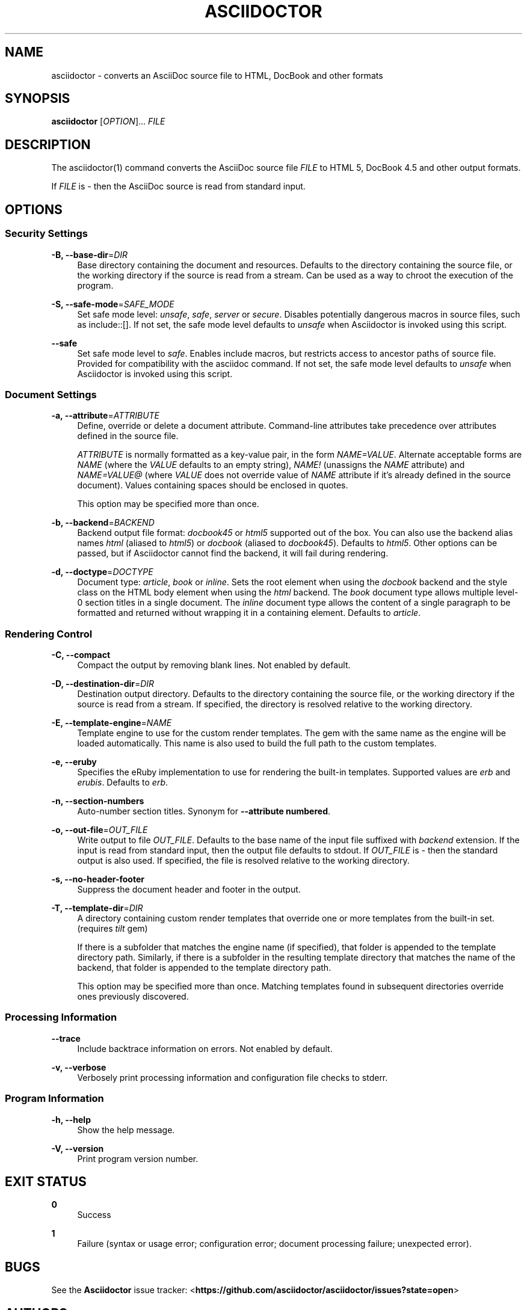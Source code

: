 '\" t
.\"     Title: asciidoctor
.\"    Author: [see the "AUTHORS" section]
.\" Generator: DocBook XSL Stylesheets v1.78.1 <http://docbook.sf.net/>
.\"      Date: 06/20/2013
.\"    Manual: \ \&
.\"    Source: \ \&
.\"  Language: English
.\"
.TH "ASCIIDOCTOR" "1" "06/20/2013" "\ \&" "\ \&"
.\" -----------------------------------------------------------------
.\" * Define some portability stuff
.\" -----------------------------------------------------------------
.\" ~~~~~~~~~~~~~~~~~~~~~~~~~~~~~~~~~~~~~~~~~~~~~~~~~~~~~~~~~~~~~~~~~
.\" http://bugs.debian.org/507673
.\" http://lists.gnu.org/archive/html/groff/2009-02/msg00013.html
.\" ~~~~~~~~~~~~~~~~~~~~~~~~~~~~~~~~~~~~~~~~~~~~~~~~~~~~~~~~~~~~~~~~~
.ie \n(.g .ds Aq \(aq
.el       .ds Aq '
.\" -----------------------------------------------------------------
.\" * set default formatting
.\" -----------------------------------------------------------------
.\" disable hyphenation
.nh
.\" disable justification (adjust text to left margin only)
.ad l
.\" -----------------------------------------------------------------
.\" * MAIN CONTENT STARTS HERE *
.\" -----------------------------------------------------------------
.SH "NAME"
asciidoctor \- converts an AsciiDoc source file to HTML, DocBook and other formats
.SH "SYNOPSIS"
.sp
\fBasciidoctor\fR [\fIOPTION\fR]\&... \fIFILE\fR
.SH "DESCRIPTION"
.sp
The asciidoctor(1) command converts the AsciiDoc source file \fIFILE\fR to HTML 5, DocBook 4\&.5 and other output formats\&.
.sp
If \fIFILE\fR is \fI\-\fR then the AsciiDoc source is read from standard input\&.
.SH "OPTIONS"
.SS "Security Settings"
.PP
\fB\-B, \-\-base\-dir\fR=\fIDIR\fR
.RS 4
Base directory containing the document and resources\&. Defaults to the directory containing the source file, or the working directory if the source is read from a stream\&. Can be used as a way to chroot the execution of the program\&.
.RE
.PP
\fB\-S, \-\-safe\-mode\fR=\fISAFE_MODE\fR
.RS 4
Set safe mode level:
\fIunsafe\fR,
\fIsafe\fR,
\fIserver\fR
or
\fIsecure\fR\&. Disables potentially dangerous macros in source files, such as include::[]\&. If not set, the safe mode level defaults to
\fIunsafe\fR
when Asciidoctor is invoked using this script\&.
.RE
.PP
\fB\-\-safe\fR
.RS 4
Set safe mode level to
\fIsafe\fR\&. Enables include macros, but restricts access to ancestor paths of source file\&. Provided for compatibility with the asciidoc command\&. If not set, the safe mode level defaults to
\fIunsafe\fR
when Asciidoctor is invoked using this script\&.
.RE
.SS "Document Settings"
.PP
\fB\-a, \-\-attribute\fR=\fIATTRIBUTE\fR
.RS 4
Define, override or delete a document attribute\&. Command\-line attributes take precedence over attributes defined in the source file\&.
.sp
\fIATTRIBUTE\fR
is normally formatted as a key\-value pair, in the form
\fINAME=VALUE\fR\&. Alternate acceptable forms are
\fINAME\fR
(where the
\fIVALUE\fR
defaults to an empty string),
\fINAME!\fR
(unassigns the
\fINAME\fR
attribute) and
\fINAME=VALUE@\fR
(where
\fIVALUE\fR
does not override value of
\fINAME\fR
attribute if it\(cqs already defined in the source document)\&. Values containing spaces should be enclosed in quotes\&.
.sp
This option may be specified more than once\&.
.RE
.PP
\fB\-b, \-\-backend\fR=\fIBACKEND\fR
.RS 4
Backend output file format:
\fIdocbook45\fR
or
\fIhtml5\fR
supported out of the box\&. You can also use the backend alias names
\fIhtml\fR
(aliased to
\fIhtml5\fR) or
\fIdocbook\fR
(aliased to
\fIdocbook45\fR)\&. Defaults to
\fIhtml5\fR\&. Other options can be passed, but if Asciidoctor cannot find the backend, it will fail during rendering\&.
.RE
.PP
\fB\-d, \-\-doctype\fR=\fIDOCTYPE\fR
.RS 4
Document type:
\fIarticle\fR,
\fIbook\fR
or
\fIinline\fR\&. Sets the root element when using the
\fIdocbook\fR
backend and the style class on the HTML body element when using the
\fIhtml\fR
backend\&. The
\fIbook\fR
document type allows multiple level\-0 section titles in a single document\&. The
\fIinline\fR
document type allows the content of a single paragraph to be formatted and returned without wrapping it in a containing element\&. Defaults to
\fIarticle\fR\&.
.RE
.SS "Rendering Control"
.PP
\fB\-C, \-\-compact\fR
.RS 4
Compact the output by removing blank lines\&. Not enabled by default\&.
.RE
.PP
\fB\-D, \-\-destination\-dir\fR=\fIDIR\fR
.RS 4
Destination output directory\&. Defaults to the directory containing the source file, or the working directory if the source is read from a stream\&. If specified, the directory is resolved relative to the working directory\&.
.RE
.PP
\fB\-E, \-\-template\-engine\fR=\fINAME\fR
.RS 4
Template engine to use for the custom render templates\&. The gem with the same name as the engine will be loaded automatically\&. This name is also used to build the full path to the custom templates\&.
.RE
.PP
\fB\-e, \-\-eruby\fR
.RS 4
Specifies the eRuby implementation to use for rendering the built\-in templates\&. Supported values are
\fIerb\fR
and
\fIerubis\fR\&. Defaults to
\fIerb\fR\&.
.RE
.PP
\fB\-n, \-\-section\-numbers\fR
.RS 4
Auto\-number section titles\&. Synonym for
\fB\-\-attribute numbered\fR\&.
.RE
.PP
\fB\-o, \-\-out\-file\fR=\fIOUT_FILE\fR
.RS 4
Write output to file
\fIOUT_FILE\fR\&. Defaults to the base name of the input file suffixed with
\fIbackend\fR
extension\&. If the input is read from standard input, then the output file defaults to stdout\&. If
\fIOUT_FILE\fR
is
\fI\-\fR
then the standard output is also used\&. If specified, the file is resolved relative to the working directory\&.
.RE
.PP
\fB\-s, \-\-no\-header\-footer\fR
.RS 4
Suppress the document header and footer in the output\&.
.RE
.PP
\fB\-T, \-\-template\-dir\fR=\fIDIR\fR
.RS 4
A directory containing custom render templates that override one or more templates from the built\-in set\&. (requires
\fItilt\fR
gem)
.sp
If there is a subfolder that matches the engine name (if specified), that folder is appended to the template directory path\&. Similarly, if there is a subfolder in the resulting template directory that matches the name of the backend, that folder is appended to the template directory path\&.
.sp
This option may be specified more than once\&. Matching templates found in subsequent directories override ones previously discovered\&.
.RE
.SS "Processing Information"
.PP
\fB\-\-trace\fR
.RS 4
Include backtrace information on errors\&. Not enabled by default\&.
.RE
.PP
\fB\-v, \-\-verbose\fR
.RS 4
Verbosely print processing information and configuration file checks to stderr\&.
.RE
.SS "Program Information"
.PP
\fB\-h, \-\-help\fR
.RS 4
Show the help message\&.
.RE
.PP
\fB\-V, \-\-version\fR
.RS 4
Print program version number\&.
.RE
.SH "EXIT STATUS"
.PP
\fB0\fR
.RS 4
Success
.RE
.PP
\fB1\fR
.RS 4
Failure (syntax or usage error; configuration error; document processing failure; unexpected error)\&.
.RE
.SH "BUGS"
.sp
See the \fBAsciidoctor\fR issue tracker: <\fBhttps://github\&.com/asciidoctor/asciidoctor/issues?state=open\fR>
.SH "AUTHORS"
.sp
\fBAsciidoctor\fR was written by Dan Allen, Ryan Waldron, Jason Porter, Nick Hengeveld and other contributors\&.
.sp
\fBAsciiDoc\fR was written by Stuart Rackham and has received contributions from many other individuals\&.
.SH "RESOURCES"
.sp
Git source repository on GitHub: <\fBhttps://github\&.com/asciidoctor/asciidoctor\fR>
.sp
Project web site: <\fBhttp://asciidoctor\&.org\fR>
.sp
GitHub organization: <\fBhttp://github\&.com/asciidoctor\fR>
.sp
Mailinglist / forum: <\fBhttp://discuss\&.asciidoctor\&.org\fR>
.SH "COPYING"
.sp
Copyright (C) 2012\-2013 Dan Allen and Ryan Waldron\&. Free use of this software is granted under the terms of the MIT License\&.
